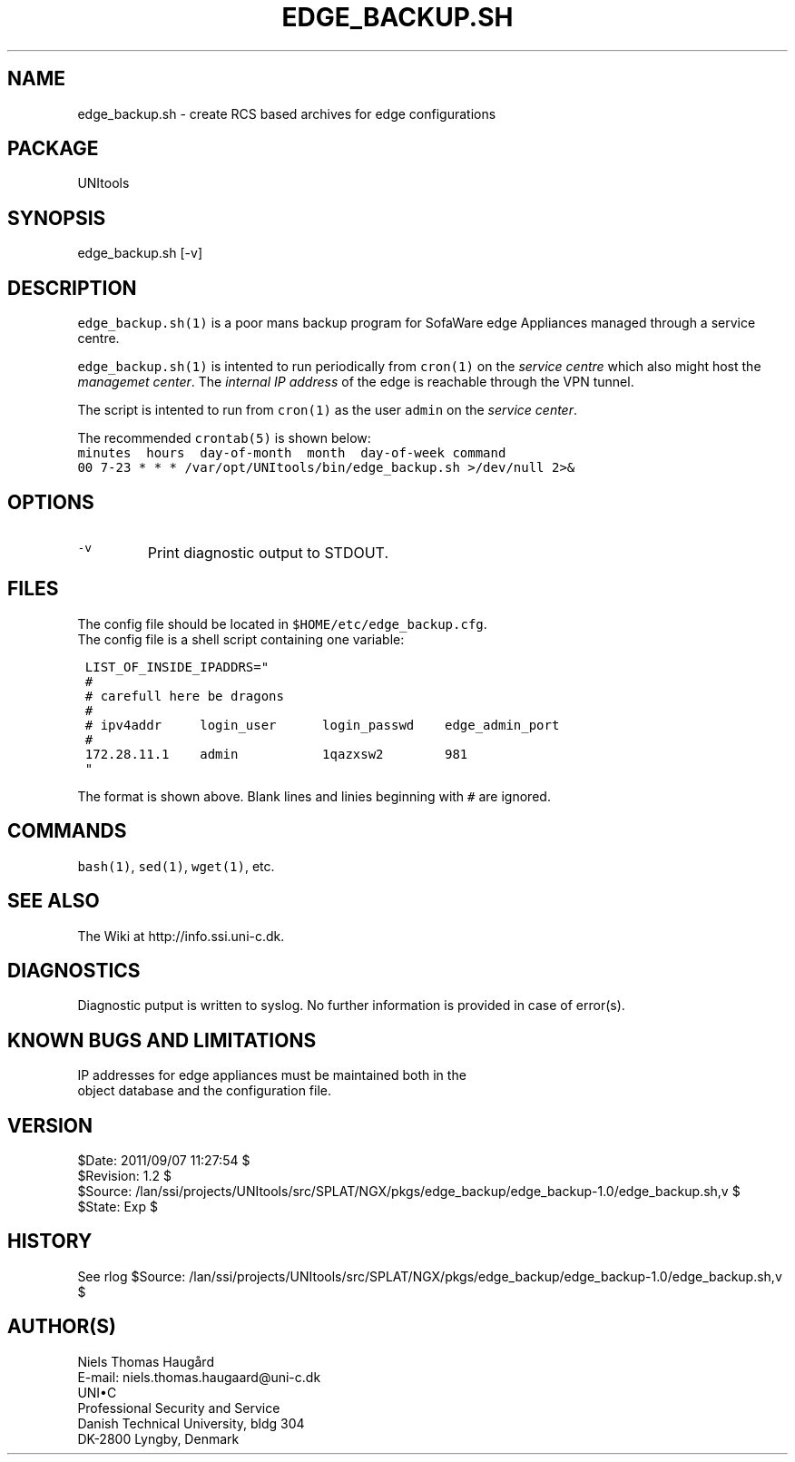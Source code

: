 .TH EDGE_BACKUP.SH 1 
.ad
.fi
.SH NAME
edge_backup.sh
\-
create RCS based archives for edge configurations
.SH "PACKAGE"
.na
.nf
UNItools
.SH "SYNOPSIS"
.na
.nf
edge_backup.sh [-v]
.SH DESCRIPTION
.ad
.fi
\fCedge_backup.sh(1)\fR is a poor mans backup program for SofaWare edge
Appliances managed through a service centre.

\fCedge_backup.sh(1)\fR is intented to run periodically from \fCcron(1)\fR
on the \fIservice centre\fR which also might host the \fImanagemet
center\fR. The \fIinternal IP address\fR of the edge is reachable
through the VPN tunnel.

The script is intented to run from \fCcron(1)\fR as the user \fCadmin\fR
on the \fIservice center\fR.

The recommended \fCcrontab(5)\fR is shown below:
.nf \fC
minutes  hours  day-of-month  month  day-of-week command
00 7-23 * * * /var/opt/UNItools/bin/edge_backup.sh >/dev/null 2>&
.fi \fP

.SH "OPTIONS"
.na
.nf
.IP \fC-v\fR
Print diagnostic output to STDOUT.
.SH "FILES"
.na
.nf
The config file should be located in \fC$HOME/etc/edge_backup.cfg\fR.
The config file is a shell script containing one variable:
.nf \fC

 LIST_OF_INSIDE_IPADDRS="
 #
 # carefull here be dragons
 #
 # ipv4addr     login_user      login_passwd    edge_admin_port
 #
 172.28.11.1    admin           1qazxsw2        981
 "

.fi \fP
The format is shown above. Blank lines and linies beginning with
\fC#\fR are ignored.
.SH "COMMANDS"
.na
.nf
\fCbash(1)\fR, \fCsed(1)\fR, \fCwget(1)\fR, etc.
.SH "SEE ALSO"
.na
.nf
The Wiki at http://info.ssi.uni-c.dk.
.SH DIAGNOSTICS
.ad
.fi
Diagnostic putput is written to syslog. No further information
is provided in case of error(s).
.SH "KNOWN BUGS AND LIMITATIONS"
.na
.nf
IP addresses for edge appliances must be maintained both in the
object database and the configuration file.
.SH "VERSION"
.na
.nf
$Date: 2011/09/07 11:27:54 $
.br
$Revision: 1.2 $
.br
$Source: /lan/ssi/projects/UNItools/src/SPLAT/NGX/pkgs/edge_backup/edge_backup-1.0/edge_backup.sh,v $
.br
$State: Exp $
.SH "HISTORY"
.na
.nf
See rlog $Source: /lan/ssi/projects/UNItools/src/SPLAT/NGX/pkgs/edge_backup/edge_backup-1.0/edge_backup.sh,v $
.SH "AUTHOR(S)"
.na
.nf
Niels Thomas Haugård
.br
E-mail: niels.thomas.haugaard@uni-c.dk
.br
UNI\(buC
.br
Professional Security and Service
.br
Danish Technical University, bldg 304
.br
DK-2800 Lyngby, Denmark
